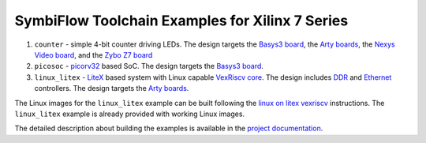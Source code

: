 SymbiFlow Toolchain Examples for Xilinx 7 Series
================================================

#. ``counter`` - simple 4-bit counter driving LEDs. The design targets the `Basys3 board <https://store.digilentinc.com/basys-3-artix-7-fpga-trainer-board-recommended-for-introductory-users/>`__, the `Arty boards <https://store.digilentinc.com/arty-a7-artix-7-fpga-development-board-for-makers-and-hobbyists/>`__, the `Nexys Video board <https://store.digilentinc.com/nexys-video-artix-7-fpga-trainer-board-for-multimedia-applications/>`__, and the `Zybo Z7 board <https://store.digilentinc.com/zybo-z7-zynq-7000-arm-fpga-soc-development-board/>`__
#. ``picosoc`` - `picorv32 <https://github.com/cliffordwolf/picorv32>`__ based SoC. The design targets the `Basys3 board <https://store.digilentinc.com/basys-3-artix-7-fpga-trainer-board-recommended-for-introductory-users/>`__.
#. ``linux_litex`` - `LiteX <https://github.com/enjoy-digital/litex>`__ based system with Linux capable `VexRiscv core <https://github.com/SpinalHDL/VexRiscv>`__. The design includes `DDR <https://github.com/enjoy-digital/litedram>`__ and `Ethernet <https://github.com/enjoy-digital/liteeth>`__ controllers. The design targets the `Arty boards <https://store.digilentinc.com/arty-a7-artix-7-fpga-development-board-for-makers-and-hobbyists/>`__.

The Linux images for the ``linux_litex`` example can be built following the `linux on litex vexriscv <https://github.com/litex-hub/linux-on-litex-vexriscv>`__ instructions.
The ``linux_litex`` example is already provided with working Linux images.

The detailed description about building the examples is available in the
`project documentation <https://symbiflow-examples.readthedocs.io/en/latest/building-examples.html#xilinx-7-series>`__.

